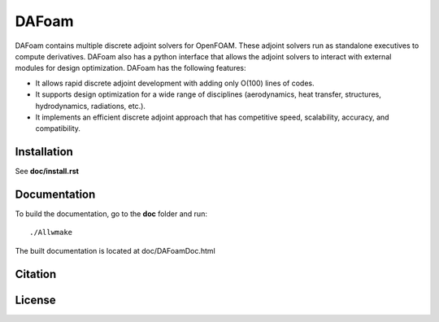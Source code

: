 DAFoam
======

DAFoam contains multiple discrete adjoint solvers for OpenFOAM. These adjoint solvers run as standalone executives to compute derivatives. DAFoam also has a python interface that allows the adjoint solvers to interact with external modules for design optimization. DAFoam has the following features:

- It allows rapid discrete adjoint development with adding only O(100) lines of codes.
- It supports design optimization for a wide range of disciplines (aerodynamics, heat transfer, structures, hydrodynamics, radiations, etc.).
- It implements an efficient discrete adjoint approach that has competitive speed, scalability, accuracy, and compatibility.

Installation
------------

See **doc/install.rst**

Documentation
-------------

To build the documentation, go to the **doc** folder and run::

  ./Allwmake

The built documentation is located at doc/DAFoamDoc.html

Citation
--------

License
-------
